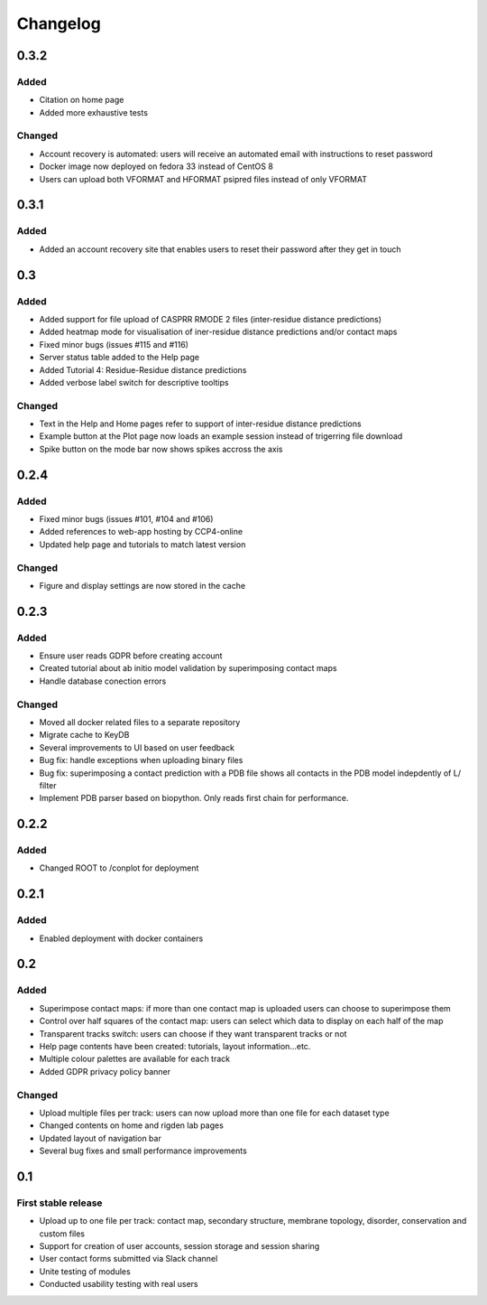 Changelog
=========


0.3.2
-----

Added
~~~~~
- Citation on home page
- Added more exhaustive tests

Changed
~~~~~
- Account recovery is automated: users will receive an automated email with instructions to reset password
- Docker image now deployed on fedora 33 instead of CentOS 8
- Users can upload both VFORMAT and HFORMAT psipred files instead of only VFORMAT


0.3.1
-----

Added
~~~~~
- Added an account recovery site that enables users to reset their password after they get in touch


0.3
-----

Added
~~~~~
- Added support for file upload of CASPRR RMODE 2 files (inter-residue distance predictions)
- Added heatmap mode for visualisation of iner-residue distance predictions and/or contact maps
- Fixed minor bugs (issues #115 and #116)
- Server status table added to the Help page
- Added Tutorial 4: Residue-Residue distance predictions
- Added verbose label switch for descriptive tooltips

Changed
~~~~~~~
- Text in the Help and Home pages refer to support of inter-residue distance predictions
- Example button at the Plot page now loads an example session instead of trigerring file download
- Spike button on the mode bar now shows spikes accross the axis


0.2.4
-----

Added
~~~~~
- Fixed minor bugs (issues #101, #104 and #106)
- Added references to web-app hosting by CCP4-online
- Updated help page and tutorials to match latest version

Changed
~~~~~~~
- Figure and display settings are now stored in the cache


0.2.3
-----

Added
~~~~~
- Ensure user reads GDPR before creating account
- Created tutorial about ab initio model validation by superimposing contact maps
- Handle database conection errors


Changed
~~~~~~~
- Moved all docker related files to a separate repository
- Migrate cache to KeyDB
- Several improvements to UI based on user feedback
- Bug fix: handle exceptions when uploading binary files
- Bug fix: superimposing a contact prediction with a PDB file shows all contacts in the PDB model indepdently of L/ filter
- Implement PDB parser based on biopython. Only reads first chain for performance.


0.2.2
-----

Added
~~~~~
- Changed ROOT to /conplot for deployment


0.2.1
-----

Added
~~~~~
- Enabled deployment with docker containers


0.2
----

Added
~~~~~

- Superimpose contact maps: if more than one contact map is uploaded users can choose to superimpose them
- Control over half squares of the contact map: users can select which data to display on each half of the map
- Transparent tracks switch: users can choose if they want transparent tracks or not
- Help page contents have been created: tutorials, layout information...etc.
- Multiple colour palettes are available for each track
- Added GDPR privacy policy banner


Changed
~~~~~~~
- Upload multiple files per track: users can now upload more than one file for each dataset type
- Changed contents on home and rigden lab pages
- Updated layout of navigation bar
- Several bug fixes and small performance improvements


0.1
----

First stable release
~~~~~~~~~~~~~~~~~~~~

- Upload up to one file per track: contact map, secondary structure, membrane topology, disorder, conservation and custom files
- Support for creation of user accounts, session storage and session sharing
- User contact forms submitted via Slack channel
- Unite testing of modules
- Conducted usability testing with real users
